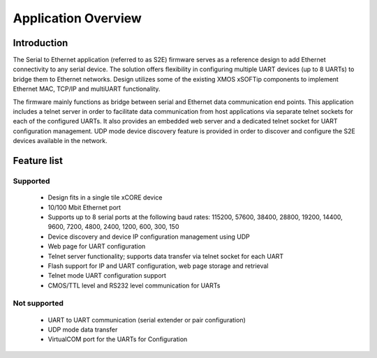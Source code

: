 Application Overview 
=====================

Introduction
------------

The Serial to Ethernet application (referred to as S2E) firmware serves as a reference design to add Ethernet connectivity to any serial device. The solution offers flexibility in configuring multiple UART devices (up to 8 UARTs) to bridge them to Ethernet networks. Design utilizes some of the existing XMOS xSOFTip components to implement Ethernet MAC, TCP/IP and multiUART functionality.

The firmware mainly functions as bridge between serial and Ethernet data communication end points. This application includes a telnet server in order to facilitate data communication from host applications via separate telnet sockets for each of the configured UARTs. It also provides an embedded web server and a dedicated telnet socket for UART configuration management. UDP mode device discovery feature is provided in order to discover and configure the S2E devices available in the network.

Feature list
------------

Supported
~~~~~~~~~
    * Design fits in a single tile xCORE device
    * 10/100 Mbit Ethernet port
    * Supports up to 8 serial ports at the following baud rates: 115200, 57600, 38400, 
      28800, 19200, 14400, 9600, 7200, 4800, 2400, 1200, 600, 300, 150
    * Device discovery and device IP configuration management using UDP
    * Web page for UART configuration
    * Telnet server functionality; supports data transfer via telnet socket for each UART
    * Flash support for IP and UART configuration, web page storage and retrieval
    * Telnet mode UART configuration support
    * CMOS/TTL level and RS232 level communication for UARTs

Not supported
~~~~~~~~~~~~~
    * UART to UART communication (serial extender or pair configuration)
    * UDP mode data transfer
    * VirtualCOM port for the UARTs for Configuration